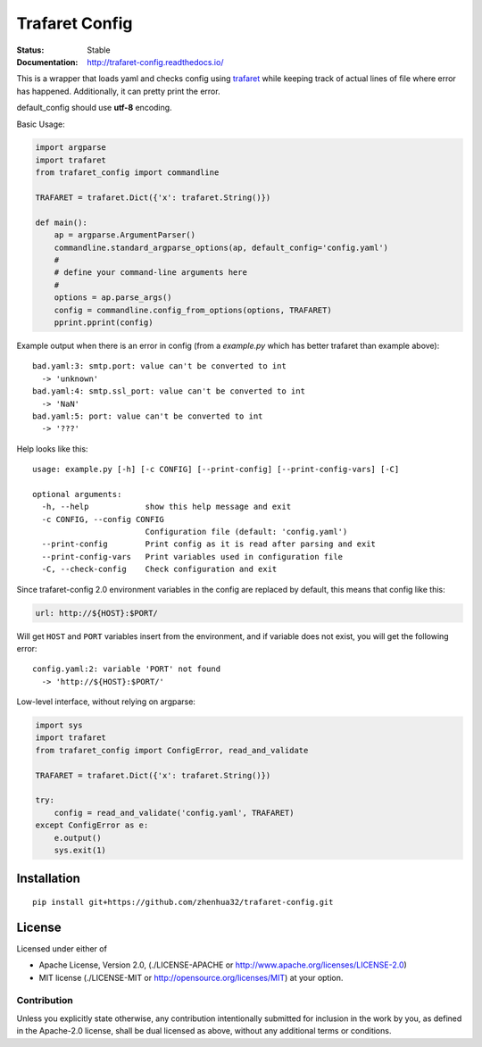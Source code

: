 ===============
Trafaret Config
===============


:Status: Stable
:Documentation: http://trafaret-config.readthedocs.io/


This is a wrapper that loads yaml and checks config using trafaret_ while
keeping track of actual lines of file where error has happened. Additionally,
it can pretty print the error.

default_config should use **utf-8** encoding.

Basic Usage:

.. code-block:: python

    import argparse
    import trafaret
    from trafaret_config import commandline

    TRAFARET = trafaret.Dict({'x': trafaret.String()})

    def main():
        ap = argparse.ArgumentParser()
        commandline.standard_argparse_options(ap, default_config='config.yaml')
        #
        # define your command-line arguments here
        #
        options = ap.parse_args()
        config = commandline.config_from_options(options, TRAFARET)
        pprint.pprint(config)

Example output when there is an error in config (from a `example.py` which
has better trafaret than example above)::

    bad.yaml:3: smtp.port: value can't be converted to int
      -> 'unknown'
    bad.yaml:4: smtp.ssl_port: value can't be converted to int
      -> 'NaN'
    bad.yaml:5: port: value can't be converted to int
      -> '???'

Help looks like this::

    usage: example.py [-h] [-c CONFIG] [--print-config] [--print-config-vars] [-C]

    optional arguments:
      -h, --help            show this help message and exit
      -c CONFIG, --config CONFIG
                            Configuration file (default: 'config.yaml')
      --print-config        Print config as it is read after parsing and exit
      --print-config-vars   Print variables used in configuration file
      -C, --check-config    Check configuration and exit


Since trafaret-config 2.0 environment variables in the config are replaced
by default, this means that config like this:

.. code-block:: yaml

    url: http://${HOST}:$PORT/

Will get ``HOST`` and ``PORT`` variables insert from the environment, and if
variable does not exist, you will get the following error::

    config.yaml:2: variable 'PORT' not found
      -> 'http://${HOST}:$PORT/'

Low-level interface, without relying on argparse:

.. code-block:: python

   import sys
   import trafaret
   from trafaret_config import ConfigError, read_and_validate

   TRAFARET = trafaret.Dict({'x': trafaret.String()})

   try:
       config = read_and_validate('config.yaml', TRAFARET)
   except ConfigError as e:
       e.output()
       sys.exit(1)



.. _trafaret: http://github.com/Deepwalker/trafaret

Installation
============

::

    pip install git+https://github.com/zhenhua32/trafaret-config.git


License
=======

Licensed under either of

* Apache License, Version 2.0,
  (./LICENSE-APACHE or http://www.apache.org/licenses/LICENSE-2.0)
* MIT license (./LICENSE-MIT or http://opensource.org/licenses/MIT)
  at your option.

------------
Contribution
------------

Unless you explicitly state otherwise, any contribution intentionally
submitted for inclusion in the work by you, as defined in the Apache-2.0
license, shall be dual licensed as above, without any additional terms or
conditions.
